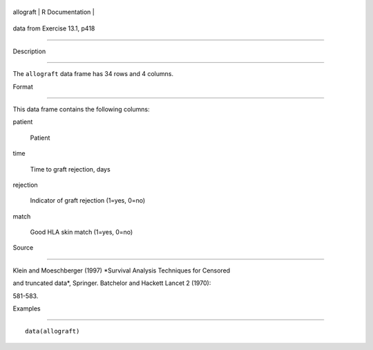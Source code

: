 +-------------+-------------------+
| allograft   | R Documentation   |
+-------------+-------------------+

data from Exercise 13.1, p418
-----------------------------

Description
~~~~~~~~~~~

The ``allograft`` data frame has 34 rows and 4 columns.

Format
~~~~~~

This data frame contains the following columns:

patient
    Patient

time
    Time to graft rejection, days

rejection
    Indicator of graft rejection (1=yes, 0=no)

match
    Good HLA skin match (1=yes, 0=no)

Source
~~~~~~

Klein and Moeschberger (1997) *Survival Analysis Techniques for Censored
and truncated data*, Springer. Batchelor and Hackett Lancet 2 (1970):
581-583.

Examples
~~~~~~~~

::

    data(allograft)
